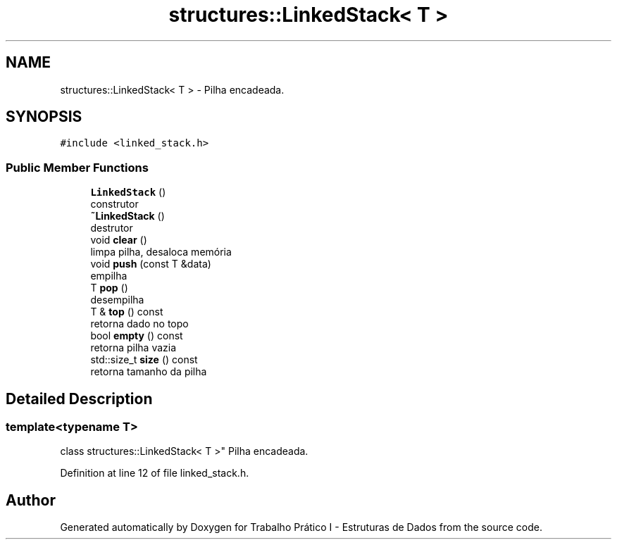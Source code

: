 .TH "structures::LinkedStack< T >" 3 "Tue May 21 2019" "Trabalho Prático I - Estruturas de Dados" \" -*- nroff -*-
.ad l
.nh
.SH NAME
structures::LinkedStack< T > \- Pilha encadeada\&.  

.SH SYNOPSIS
.br
.PP
.PP
\fC#include <linked_stack\&.h>\fP
.SS "Public Member Functions"

.in +1c
.ti -1c
.RI "\fBLinkedStack\fP ()"
.br
.RI "construtor "
.ti -1c
.RI "\fB~LinkedStack\fP ()"
.br
.RI "destrutor "
.ti -1c
.RI "void \fBclear\fP ()"
.br
.RI "limpa pilha, desaloca memória "
.ti -1c
.RI "void \fBpush\fP (const T &data)"
.br
.RI "empilha "
.ti -1c
.RI "T \fBpop\fP ()"
.br
.RI "desempilha "
.ti -1c
.RI "T & \fBtop\fP () const"
.br
.RI "retorna dado no topo "
.ti -1c
.RI "bool \fBempty\fP () const"
.br
.RI "retorna pilha vazia "
.ti -1c
.RI "std::size_t \fBsize\fP () const"
.br
.RI "retorna tamanho da pilha "
.in -1c
.SH "Detailed Description"
.PP 

.SS "template<typename T>
.br
class structures::LinkedStack< T >"
Pilha encadeada\&. 
.PP
Definition at line 12 of file linked_stack\&.h\&.

.SH "Author"
.PP 
Generated automatically by Doxygen for Trabalho Prático I - Estruturas de Dados from the source code\&.
